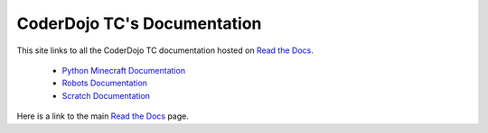 ==============================
 CoderDojo TC's Documentation
==============================

This site links to all the CoderDojo TC documentation hosted on `Read
the Docs`_.

 * `Python Minecraft Documentation`_
 * `Robots Documentation`_
 * `Scratch Documentation`_

Here is a link to the main `Read the Docs`_ page.

.. _`Read the Docs`: https://readthedocs.org
.. _`Python Minecraft Documentation`: http://coderdojotc.readthedocs.org/projects/python-minecraft
.. _`Robots Documentation`: http://coderdojotc.readthedocs.org/projects/finch-robots
.. _`Scratch Documentation`: http://coderdojotc.readthedocs.org/projects/coding-with-scratch
